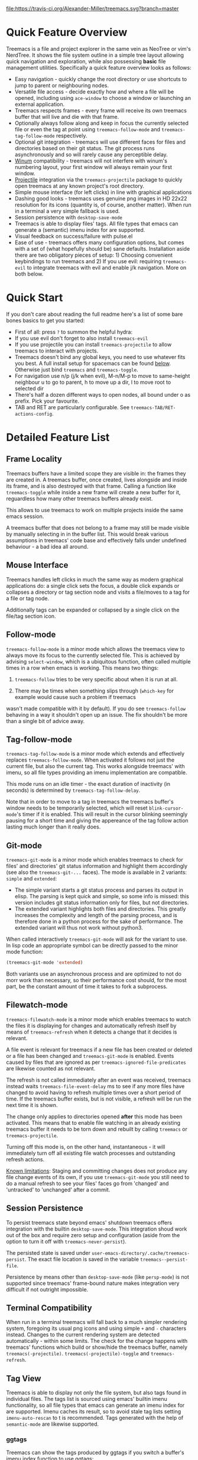 #+STARTUP: noinlineimages

[[https://melpa.org/#/treemacs][file:https://melpa.org/packages/treemacs-badge.svg]]
[[https://stable.melpa.org/#/treemacs][file:https://stable.melpa.org/packages/treemacs-badge.svg]]
[[https://travis-ci.org/Alexander-Miller/treemacs][file:https://travis-ci.org/Alexander-Miller/treemacs.svg?branch=master]]
[[http://spacemacs.org][file:https://cdn.rawgit.com/syl20bnr/spacemacs/442d025779da2f62fc86c2082703697714db6514/assets/spacemacs-badge.svg]]

* Treemacs - a tree layout file explorer for Emacs                                   :noexport:

[[file:screenshot.png]]

* Content                                                                            :TOC:noexport:
- [[#quick-feature-overview][Quick Feature Overview]]
- [[#quick-start][Quick Start]]
- [[#detailed-feature-list][Detailed Feature List]]
  - [[#frame-locality][Frame Locality]]
  - [[#mouse-interface][Mouse Interface]]
  - [[#follow-mode][Follow-mode]]
  - [[#tag-follow-mode][Tag-follow-mode]]
  - [[#git-mode][Git-mode]]
  - [[#filewatch-mode][Filewatch-mode]]
  - [[#session-persistence][Session Persistence]]
  - [[#terminal-compatibility][Terminal Compatibility]]
  - [[#tag-view][Tag View]]
    - [[#ggtags][ggtags]]
  - [[#additional-packages][Additional Packages]]
    - [[#treemacs-evil][treemacs-evil]]
    - [[#treemacs-projectile][treemacs-projectile]]
- [[#installation][Installation]]
- [[#configuration][Configuration]]
  - [[#variables][Variables]]
  - [[#faces][Faces]]
  - [[#evil-compatibility][Evil compatibility]]
  - [[#custom-header-function][Custom header function]]
  - [[#custom-icons][Custom Icons]]
    - [[#directory-icons][Directory Icons]]
    - [[#tag-icons][Tag Icons]]
    - [[#file-icons][File Icons]]
    - [[#icons-according-to-auto-mode-alist][Icons according to ~auto-mode-alist~]]
    - [[#gui-vs-tui][GUI vs TUI]]
    - [[#indent-guide][Indent guide]]
- [[#keymap][Keymap]]
  - [[#unbound-functions][Unbound functions]]
  - [[#default-keymap][Default keymap]]
- [[#compatibility][Compatibility]]
- [[#faq][FAQ]]
- [[#working-with-the-code-base][Working With The Code Base]]
- [[#dependencies][Dependencies]]

* Quick Feature Overview

Treemacs is a file and project explorer in the same vein as NeoTree or vim's NerdTree. It shows the file system outline in a
simple tree layout allowing quick navigation and exploration, while also possessing *basic* file management utilities.
Specifically a quick feature overview looks as follows:

 * Easy navigation - quickly change the root directory or use shortcuts to jump to parent or neighbouring nodes.
 * Versatile file access - decide exactly how and where a file will be opened, including using ~ace-window~ to choose
   a window or launching an external application.
 * Treemacs respects frames - every frame will receive its own treemacs buffer that will live and die with that frame.
 * Optionally always follow along and keep in focus the currently selected file or even the tag at point using
   ~treemacs-follow-mode~ and ~treemacs-tag-follow-mode~ respectively.
 * Optional git integration - treemacs will use different faces for files and directories based on their git status.
   The git process runs asynchronously and so will rarely cause any perceptible delay.
 * [[https://github.com/deb0ch/emacs-winum][Winum]] compatibility - treemacs will not interfere with winum's numbering layout, your first window will always remain
   your first window.
 * [[https://github.com/bbatsov/projectile][Projectile]] integration via the ~treemacs-projectile~ package to quickly open treemacs at any known project's root directory.
 * Simple mouse interface (for left clicks) in line with graphical applications
 * Dashing good looks - treemacs uses genuine png images in HD 22x22 resolution for its icons (quantity is, of course,
   another matter). When run in a terminal a very simple fallback is used.
 * Session persistence with ~desktop-save-mode~
 * Treemacs is able to display files' tags. All file types that emacs can generate a (semantic) imenu
   index for are supported.
 * Visual feedback on success/failure with pulse.el
 * Ease of use - treemacs offers many configuration options, but comes with a set of (what hopefully should be) sane
   defaults. Installation aside there are two obligatory pieces of setup: 1) Choosing convenient keybindings to run
   treemacs and 2) If you use evil: requiring ~treemacs-evil~ to integrate treemacs with evil and enable j/k navigation.
   More on both below.

* Quick Start
If you don't care about reading the full readme here's a list of some bare bones basics to get you started:
 * First of all: press ~?~ to summon the helpful hydra:
   [[file:hydra.png]]
 * If you use evil don't forget to also install ~treemacs-evil~
 * If you use projectile you can install ~treemacs-projectile~ to allow treemacs to interact with projects.
 * Treemacs doesn't bind any global keys, you need to use whatever fits you best. A full install setup for
   spacemacs can be found [[#installation][below]]. Otherwise just bind ~treemacs~ and ~treemacs-toggle~.
 * For navigation use n/p (j/k when evil), M-n/M-p to move to same-height neighbour u to go to parent, h to
   move up a dir, l to move root to selected dir
 * There's half a dozen different ways to open nodes, all bound under o as prefix. Pick your favourite.
 * TAB and RET are particularly configurable. See ~treemacs-TAB/RET-actions-config~.

* Detailed Feature List
** Frame Locality
Treemacs buffers have a limited scope they are visible in: the frames they are created in. A treemacs buffer, once created,
lives alongside and inside its frame, and is also destroyed with that frame. Calling a function like ~treemacs-toggle~ while
inside a new frame will create a new buffer for it, reguardless how many other treemacs buffers already exist.

This allows to use treemacs to work on multiple projects inside the same emacs session.

A treemacs buffer that does not belong to a frame may still be made visible by manually selecting in in the buffer list. This
would break various assumptions in treemacs' code base and effectively falls under undefined behaviour - a bad idea all around.
** Mouse Interface
Treemacs handles left clicks in much the same way as modern graphical applications do: a single click sets the focus, a
double click expands or collapses a directory or tag section node and visits a file/moves to a tag for a file or tag node.

Additionally tags can be expanded or collapsed by a single click on the file/tag section icon.

** Follow-mode
~treemacs-follow-mode~ is a minor mode which allows the treemacs view to always move its focus to the
currently selected file. This is achieved by advising ~select-window~, which is a ubiquitous function, often called
multiple times in a row when emacs is working. This means two things:

1) ~treemacs-follow~ tries to be very specific about when it is run at all.

2) There may be times when something slips through (~which-key~ for example would cause such a problem if treemacs
wasn't made compatible with it by default). If you do see ~treemacs-follow~ behaving in a way it shouldn't open up
an issue. The fix shouldn't be more than a single bit of advice away.

** Tag-follow-mode
~treemacs-tag-follow-mode~ is a minor mode which extends and effectively replaces ~treemacs-follow-mode~. When activated
it follows not just the current file, but also the current tag. This works alongside treemacs' with imenu, so all file
types providing an imenu implementation are compatible.

This mode runs on an idle timer - the exact duration of inactivity (in seconds) is determined by ~treemacs-tag-follow-delay~.

Note that in order to move to a tag in treemacs the treemacs buffer's window needs to be temporarily selected, which will
reset ~blink-cursor-mode~'s timer if it is enabled. This will result in the cursor blinking seemingly pausing for a
short time and giving the appereance of the tag follow action lasting much longer than it really does.

** Git-mode
~treemacs-git-mode~ is a minor mode which enables treemacs to check for files' and directories' git status information
and highlight them accordingly (see also the ~treemacs-git-...~ faces). The mode is available in 2 variants: ~simple~ and
~extended~:

 * The simple variant starts a git status process and parses its output in elisp. The parsing is kept quick and simple,
   so some info is missed: this version includes git status information only for files, but not directories.
 * The extended variant highlights both files and directories. This greatly increases the complexity and length of the
   parsing process, and is therefore done in a python process for the sake of performance. The extended variant will thus
   not work without python3.

When called interactively ~treemacs-git-mode~ will ask for the variant to use. In lisp code an appropriate symbol can be
directly passed to the minor mode function:

#+BEGIN_SRC emacs-lisp
  (treemacs-git-mode 'extended)
#+END_SRC

Both variants use an asynchronous process and are optimized to not do morr work than necessary, so their performance cost
should, for the most part, be the constant amount of time it takes to fork a subprocess.

** Filewatch-mode
~treemacs-filewatch-mode~ is a minor mode which enables treemacs to watch the files it is displaying for changes
and automatically refresh itself by means of ~treemacs-refresh~ when it detects a change that it decides is relevant.

A file event is relevant for treemacs if a new file has been created or deleted or a file has been changed and
~treemacs-git-mode~ is enabled. Events caused by files that are ignored as per ~treemacs-ignored-file-predicates~
are likewise counted as not relevant.

The refresh is not called immediately after an event was received, treemacs instead waits ~treemacs-file-event-delay~
ms to see if any more files have changed to avoid having to refresh multiple times over a short period of time. If
the treemacs buffer exists, but is not visible, a refresh will be run the next time it is shown.

The change only applies to directories opened *after* this mode has been activated. This means that to enable file
watching in an already existing treemacs buffer it needs to be torn down and rebuilt by calling ~treemacs~ or
~treemacs-projectile~.

Turning off this mode is, on the other hand, instantaneous - it will immediately turn off all existing file watch
processes and outstanding refresh actions.

_Known limitations_:
Staging and committing changes does not produce any file change events of its own, if you use ~treemacs-git-mode~
you still need to do a manual refresh to see your files' faces go from 'changed' and 'untracked' to 'unchanged' after a commit.

** Session Persistence
To persist treemacs state beyond emacs' shutdown treemacs offers integration with the builtin
~desktop-save-mode~. This integration shoud work out of the box and require zero setup and configuration
(aside from the option to turn it off with ~treemacs-never-persist~).

The persisted state is saved under ~user-emacs-directory/.cache/treemacs-persist~. The exact file location
is saved in the variable ~treemacs--persist-file~.

Persistence by means other than ~desktop-save-mode~ (like ~persp-mode~) is not supported since treemacs' frame-bound
nature makes integration very difficult if not outright impossible.

** Terminal Compatibility
When run in a terminal treemacs will fall back to a much simpler rendering system, foregoing its usual png icons and using
simple ~+~ and ~-~ characters instead. Changes to the current rendering system are detected automatically - within some
limits. The check for the change happens with treemacs' functions which build or show/hide the treemacs buffer, namely
~treemacs(-projectile)~. ~treemacs(-projectile)-toggle~ and ~treemacs-refresh~.

** Tag View
Treemacs is able to display not only the file system, but also tags found in individual files. The tags list is sourced
using emacs' builtin imenu functionality, so all file types that emacs can generate an imenu index for are supported.
Imenu caches its result, so to avoid stale tag lists setting ~imenu-auto-rescan~ to t is recommended. Tags generated
with the help of ~semantic-mode~ are likewise supported.

*** ggtags

Treemacs can show the tags produced by ggtags if you switch a buffer's imenu index function to use ggtags:

#+BEGIN_SRC emacs-lisp
  (setq-local imenu-create-index-function #'ggtags-build-imenu-index)
#+END_SRC

** Additional Packages
Next to treemacs itself you can optionally install:

*** treemacs-evil
Must be installed and loaded if you use evil. The keybindings and the cursor will not be setup
properly otherwise. It'll also enable navigation  navigation with j/k instead of n/p.

*** treemacs-projectile
Introduces projectile-centric counterparts for treemacs-launching commands, namely ~treemacs-projectile~
and ~treemacs-projectile-toggle~. Also adds ~treemacs-create-header-projectile~ to be used as a value
for ~treemacs-header-function~.

* Installation

Treemacs is included in spacemacs. If you are using the development version of spacemacs you can simply add treemacs
to ~dotspacemacs-configuration-layers~ to replace the default neotree. Check ~SPC h SPC treemacs~ for details.

Treemacs is also available from MELPA. If you just want to quickly start using it grab the ~use-package~ example
below, and customize it as needed (remove ~treemacs-evil~ if you don't use it, customize the keybinds as needed, the
example code uses keys based on the spacemacs layer).

Either way keep in mind that treemacs has /no default keybinds/ for its globally callable initialization functions.
Each user is supposed to select keybinds for functions like ~treemacs~, ~treemacs-toggle~ and their projectile
counterparts based on whatever they find convenient.

You can find an exhaustive overview of all functions, their keybinds and functions you need to bind yourself [[#keymap][below]].

#+BEGIN_SRC emacs-lisp
  (use-package treemacs
    :ensure t
    :defer t
    :config
    (progn
      (use-package treemacs-evil
        :ensure t
        :demand t)
      (setq treemacs-change-root-without-asking nil
            treemacs-collapse-dirs              (if (executable-find "python") 3 0)
            treemacs-file-event-delay           5000
            treemacs-follow-after-init          t
            treemacs-follow-recenter-distance   0.1
            treemacs-goto-tag-strategy          'refetch-index
            treemacs-indentation                2
            treemacs-indentation-string         " "
            treemacs-is-never-other-window      nil
            treemacs-never-persist              nil
            treemacs-no-png-images              nil
            treemacs-recenter-after-file-follow nil
            treemacs-recenter-after-tag-follow  nil
            treemacs-show-hidden-files          t
            treemacs-silent-filewatch           nil
            treemacs-silent-refresh             nil
            treemacs-sorting                    'alphabetic-desc
            treemacs-tag-follow-cleanup         t
            treemacs-tag-follow-delay           1.5
            treemacs-width                      35)

      (with-eval-after-load 'winum
        (define-key winum-keymap (kbd "M-0") #'treemacs-select-window))

      (treemacs-follow-mode t)
      (treemacs-filewatch-mode t)
      (pcase (cons (not (null (executable-find "git")))
                   (not (null (executable-find "python3"))))
        (`(t . t)
         (treemacs-git-mode 'extended))
        (`(t . _)
         (treemacs-git-mode 'simple))))
    :bind
    (:map global-map
          ([f8]         . treemacs-toggle)
          ("M-0"        . treemacs-select-window)
          ("C-c 1"      . treemacs-delete-other-windows)
          ("M-m ft"     . treemacs-toggle)
          ("M-m fT"     . treemacs)
          ("M-m fB"     . treemacs-bookmark)
          ("M-m f C-t"  . treemacs-find-file)
          ("M-m f M-t"  . treemacs-find-tag)))
  (use-package treemacs-projectile
    :defer t
    :ensure t
    :config
    (setq treemacs-header-function #'treemacs-projectile-create-header)
    :bind (:map global-map
                ("M-m fP" . treemacs-projectile)
                ("M-m fp" . treemacs-projectile-toggle)))
#+END_SRC

* Configuration
** Variables
Treemacs offers the following configuration options:

| Variable                            | Default                                     | Description                                                                                                                                                                                                                                                                                                                                                                                                                                                                                                                                                                                                                                                                                             |
|-------------------------------------+---------------------------------------------+---------------------------------------------------------------------------------------------------------------------------------------------------------------------------------------------------------------------------------------------------------------------------------------------------------------------------------------------------------------------------------------------------------------------------------------------------------------------------------------------------------------------------------------------------------------------------------------------------------------------------------------------------------------------------------------------------------|
| treemacs-indentation                | 2                                           | The number of spaces each level is indented in the tree.                                                                                                                                                                                                                                                                                                                                                                                                                                                                                                                                                                                                                                                |
| treemacs-indentation-string         | " "                                         | The string that is used to create indentation.                                                                                                                                                                                                                                                                                                                                                                                                                                                                                                                                                                                                                                                          |
| treemacs-width                      | 35                                          | Width of the treemacs window.                                                                                                                                                                                                                                                                                                                                                                                                                                                                                                                                                                                                                                                                           |
| treemacs-show-hidden-files          | t                                           | Dotfiles will be shown if this is set to t and be hidden otherwise.                                                                                                                                                                                                                                                                                                                                                                                                                                                                                                                                                                                                                                     |
| treemacs-header-function            | treemacs--create-header                     | The function which is used to create the header string for treemacs buffers. Default options are ~treemacs--create-header~ and ~treemacs--create-header-projectile~. Any function that takes the current root path and returns the header string may be used.                                                                                                                                                                                                                                                                                                                                                                                                                                           |
| treemacs-follow-after-init          | nil                                         | When t follow the currently selected file after initializing the treemacs buffer, regardless of ~treemacs-follow-mode~ setting.                                                                                                                                                                                                                                                                                                                                                                                                                                                                                                                                                                         |
| treemacs-change-root-without-asking | nil                                         | When t don't ask to change the root when calling ~treemacs-find-file~.                                                                                                                                                                                                                                                                                                                                                                                                                                                                                                                                                                                                                                  |
| treemacs-never-persist              | nil                                         | When t treemacs will never persist its state.                                                                                                                                                                                                                                                                                                                                                                                                                                                                                                                                                                                                                                                           |
| treemacs-sorting                    | alphabetic-asc                              | Indicates how treemacs will sort its files and directories. Files will still always be shown after directories. Valid values are ~alphabetic-asc~, ~alphabetic-desc~, ~size-asc~, ~size-desc~, ~mod-time-asc~, ~mod-time-desc~.                                                                                                                                                                                                                                                                                                                                                                                                                                                                         |
| treemacs-ignored-file-predicates    | (treemacs--std-ignore-file-predicate)       | List of predicates to test for files and directories ignored by Emacs. Ignored files will *never* be shown in the treemacs buffer (unlike dotfiles) whose presence is controlled by ~treemacs-show-hidden-files~). Each predicate is a function that takes a file's name and absolute path as its arguments and returns t if the file should be ignored and nil otherwise. A file whose name returns t for *any* function in this list counts as ignored. By default this list contains ~treemacs--std-ignore-file-predicate~ which filters out '.', '..', Emacs' lock files as well as flycheck's temp files, and therefore should not be directly overwritten, but added to and removed from instead. |
| treemacs-pre-file-insert-predicates | nil                                         | List of predicates to test for files and directories not to be rendered. Unlike ~treemacs-ignored-file-predicates~ this runs when files' git status information is available.                                                                                                                                                                                                                                                                                                                                                                                                                                                                                                                           |
| treemacs-file-event-delay           | 5000                                        | How long (in milliseconds) to collect file events before refreshing. When treemacs receives a file change notification it doesn't immediately refresh and instead waits ~treemacs--file-event-delay~ milliseconds to collect further file change events. This is done so as to avoid refreshing multiple times in a short time. See also ~treemacs-filewatch-mode~.                                                                                                                                                                                                                                                                                                                                     |
| treemacs-goto-tag-strategy          | refetch-index                               | Indicates how to move to a tag when its buffer is dead. The tags in the treemacs view store their position as markers pointing to a buffer. If that buffer is killed, or has never really been open, as treemacs kills buffer after fetching their tags if they did no exist before, the stored positions become stale, and treemacs needs to use a different method to move to that tag. This variable sets that method. Its possible values are: ~refetch-index~: Call up the file's imenu index again and use its information to jump. ~call-xref~: Call ~xref-find-definitions~ to find the tag. ~issue-warning~: Just issue a warning that the tag's position pointer is invalid.                  |
| treemacs-RET-actions-config         | Prefers visiting nodes over closing/opening | Alist defining the behaviour of ~treemacs-RET-action~.                                                                                                                                                                                                                                                                                                                                                                                                                                                                                                                                                                                                                                                  |
| treemacs-TAB-actions-config         | Prefers closing/opening nodes over visiting | Alist defining the behaviour of ~treemacs-TAB-action~.                                                                                                                                                                                                                                                                                                                                                                                                                                                                                                                                                                                                                                                  |
| treemacs-collapse-dirs              | 0                                           | When > 0 treemacs will collapse directories into one when possible. A directory is collapsible when its content consists of nothing but another directory. The value determines how many directories can be collapsed at once, both as a performance cap and to prevent too long directory names in the treemacs view. To minimize this option's impact on display performance the search for directories to collapse is done asynchronously in a python script and will thus only work when python installed. The script should work both on python2 and 3.                                                                                                                                            |
| treemacs-silent-refresh             | nil                                         | When non-nil a completed refresh will not be announced with a message. This applies both to manual refreshing as well as automatic (due to e.g. ~treemacs-filewatch-mode~).                                                                                                                                                                                                                                                                                                                                                                                                                                                                                                                             |
| treemacs-silent-filewatch           | nil                                         | When non-nil a refresh due to filewatch mode will cause no log message.                                                                                                                                                                                                                                                                                                                                                                                                                                                                                                                                                                                                                                 |
| treemacs-is-never-other-window      | nil                                         | When non-nil treemacs will never be used as other-window. This can prevent other packages from opening other buffers in the treemacs window. It also means treemacs is never selected by calls to ~other-window~.                                                                                                                                                                                                                                                                                                                                                                                                                                                                                       |
| treemacs-position                   | left                                        | Position of treemacs buffer. Valid values are ~left~, ~right~.                                                                                                                                                                                                                                                                                                                                                                                                                                                                                                                                                                                                                                          |
| treemacs-tag-follow-delay           | 1.5                                         | Delay in seconds of inactivity for ~treemacs-tag-follow-mode~ to trigger.                                                                                                                                                                                                                                                                                                                                                                                                                                                                                                                                                                                                                               |
| treemacs-tag-follow-cleanup         | t                                           | When non-nil ~treemacs-tag-follow-mode~ will close keep only the current file's tags visible.                                                                                                                                                                                                                                                                                                                                                                                                                                                                                                                                                                                                           |
| treemacs-no-png-images              | nil                                         | When non-nil treemacs will use TUI string icons even when running in a GUI.                                                                                                                                                                                                                                                                                                                                                                                                                                                                                                                                                                                                                             |
| treemacs-python-executable          | (executable-find "python")                  | Python binary used by treemacs. Should only need changing if python2 is the default and you want treemacs to use python3 for the extended version of ~treemacs-git-mode~.                                                                                                                                                                                                                                                                                                                                                                                                                                                                                                                               |
| treemacs-recenter-after-file-follow | nil                                         | When non-nil ~recenter~ will be called when ~treemacs-follow-mode~ moves to a new file.                                                                                                                                                                                                                                                                                                                                                                                                                                                                                                                                                                                                                 |
| treemacs-recenter-after-tag-follow  | nil                                         | When non-nil ~recenter~ will be called when ~treemacs-tag-follow-mode~ moves to a new tag.                                                                                                                                                                                                                                                                                                                                                                                                                                                                                                                                                                                                              |
| treemacs-pulse-on-success           | t                                           | When non-nil treemacs will pulse the current line as a success indicator, e.g. when creating a file.                                                                                                                                                                                                                                                                                                                                                                                                                                                                                                                                                                                                    |
| treemacs-pulse-on-failure           | t                                           | When non-nil treemacs will pulse the current line as a failure indicator, e.g. when failing to find a file's tags.                                                                                                                                                                                                                                                                                                                                                                                                                                                                                                                                                                                      |
| treemacs-follow-recenter-distance   | 0.1                                         | Minimum distance from window top/bottom (in percent) before treemacs calls ~recenter~ in tag/file-follow-mode.                                                                                                                                                                                                                                                                                                                                                                                                                                                                                                                                                                                          |
| treemacs-elisp-imenu-expression     | [too large to list]                         | The imenu expression treemacs uses in elisp buffers.                                                                                                                                                                                                                                                                                                                                                                                                                                                                                                                                                                                                                                                    |

** Faces

Treemacs defines and uses the following faces:
| Face                              | Inherits from                                   | Description                                                                  |
|-----------------------------------+-------------------------------------------------+------------------------------------------------------------------------------|
| treemacs-directory-face           | font-lock-function-name-face                    | Face used for directories.                                                   |
| treemacs-directory-collapsed-face | treemacs-directory-face                         | Face used for collapsed part of directories.                                 |
| treemacs-file-face                | default                                         | Face used for files.                                                         |
| treemacs-header-face              | font-lock-constant-face (underlined & size 1.4) | Face used for the treemacs header.                                           |
| treemacs-term-node-face           | font-lock-string-face                           | Face for directory node symbols used by treemacs when it runs in a terminal. |
| treemacs-git-*-face               | various font lock faces                         | Faces used by treemacs for various git states.                               |
| treemacs-on-success-pulse-face    | :fg #11111 :bg #669966                          | Pulse face used when pulsing on a successful action.                         |
| treemacs-on-failure-puse-face     | :fg #111111 :bg ab3737                          | Pulse face used when pulsing on a failed action.                             |

** Evil compatibility
To make treemacs get along with evil-mode you need to install and load ~treemacs-evil~. It does not define any functions
or offer any configuration options, making sure it is loaded is sufficient.

** Custom header function

The function which creates the header in treemacs is easily replaced (see the entry for ~treemacs-header-function~ in the
section about [[#variables][configuration variables]] for details). To use your own custom header you just need to define a function that
formats the header as you wish and then tell treemacs to use it:

#+BEGIN_SRC emacs-lisp
  (defun treemacs-header-with-brackets (current-root)
    (format "<%s>" (file-name-nondirectory current-root)))
  (setq treemacs-header-function #'treemacs-header-with-brackets)
#+END_SRC

** Custom Icons

The icons treemacs uses can be roughly divided into 3 groups (with the first 2 behaving identically). Each group
also makes further adjustments depending on whether treemacs is shown in a GUI or terminal frame.

Changes to icons, as described below, will takes place when a treemacs buffer is reinitialized. This means you need to
call a function like ~treemacs~ or ~treemacs-projectile~.

The changes to icons can be reverted by calling ~treemacs-reset-icons~.

*Important*: There is a restriction that all icons must must be exactly 2 characters long. That's including the space
that will separate an icon from filename.

*** Directory Icons

These are the 2 icons used for expanded or closed directory nodes. They are stored in the variables ~treemacs-icop-open~
and ~treemacs-icon-closed~. Depending on whether the treemacs instance runs in a gui or tui they'll assume different values
stored in other variables:

| Variable               | Value in GUI               | Value in TUI                |
|------------------------+----------------------------+-----------------------------|
| ~treemacs-icop-open~   | ~treemacs-icon-open-png~   | ~treemacs-icon-open-text~   |
| ~treemacs-icon-closed~ | ~treemacs-icon-closed-png~ | ~treemacs-icon-closed-text~ |

To change the display of directory nodes you need to overwrite the values of the png/text variables. For example the code
to use unicode icons to display directories in gui mode could look like this:

#+BEGIN_SRC emacs-lisp
  (with-eval-after-load "treemacs"
    (setq treemacs-icon-open-png   (propertize "⊖ " 'face 'treemacs-directory-face)
          treemacs-icon-closed-png (propertize "⊕ " 'face 'treemacs-directory-face)))
#+END_SRC

*** Tag Icons

Tag icons behave just like directory icons, except there's 3 of them: one for closed tag sections, one for open tag sections
and one for the tags proper:

| Variable                        | Value in GUI                        | Value in TUI                        |
|---------------------------------+-------------------------------------+-------------------------------------|
| ~treemacs-icop-tag-node-open~   | ~treemacs-icop-tag-node-open-png~   | ~treemacs-icop-tag-node-open-txt~   |
| ~treemacs-icon-tag-node-closed~ | ~treemacs-icon-tag-node-closed-png~ | ~treemacs-icon-tag-node-closed-txt~ |
| ~treemacs-icon-tag-leaf~        | ~treemacs-icon-tag-leaf-png~        | ~treemacs-icon-tag-leaf-txt~        |

Same as above, to change the display of tag nodes you need to overwrite the values of the png/text variables. For example
the code to use unicode icons to display tags in gui mode could look like this:

#+BEGIN_SRC emacs-lisp
  (with-eval-after-load "treemacs"
    (setq treemacs-icon-tag-node-open-png   (propertize "− " 'face 'font-lock-keyword-face)
          treemacs-icon-tag-node-closed-png (propertize "+ " 'face 'font-lock-keyword-face)
          treemacs-icon-tag-leaf-png        (propertize "🞄 " 'face 'font-lock-keyword-face)))
#+END_SRC

*** File Icons

First of all if you have an icon you'd like to make use of in treemacs my preferred solution is very much
for you to open a pull request (adding a new icon is a one-liner in treemacs-visuals.el) or an issue
to let me know about a good icon I can add.

If that's not possible or if you'd like to use something like ~all-the-icons.el~ (which isn't used in treemacs
by default due to iconic fonts not being monospaced and so would look bad) treemacs offers the option to use your own
custom file icons.

File icons are implemented differently than the other icon groups. They too exist as variables, usually named like
~treemacs-icon-html~, but the selection process happens through a hashtable - ~treemacs-icons-hash~ - which maps file
extensions to their icons. Note that treemacs has a very loose definition of what constitutes a file extension - it's
either everything past the last period, or just the file's full name if there is no period. This makes it possible to
match file names like '.gitignore' and 'Makefile'. Extensions are not case-sensitive and will be downcased.

There is also the special case of ~treemacs-icon-fallback~, which is used when a file extension has no specific icon
assigned to it. It takes the value ~treemacs-icon-text~ in a GUI and ~treemacs-icon-fallback-text~ in a TUI.

While it is possible to directly push a mapping to ~treemacs-icons-hash~ treemacs also offers the utility function
~treemacs-define-custom-icon~. It takes as its arguments an icon (a string) and as ~&rest~ a list of file extension to
use the icon for. Already present icons for the given extensions will be overwritten.

Using it would look like this:

#+BEGIN_SRC emacs-lisp
  (with-eval-after-load "treemacs"
    (defvar treemacs-custom-html-icon (all-the-icons-icon-for-file "name.html"))
    (treemacs-define-custom-icon treemacs-custom-html-icon "html" "htm"))
#+END_SRC

*** Icons according to ~auto-mode-alist~

For some file extensions, like ".cc" or ".hh", it is not immediately obvious which major mode will open these files, and
thus which icon they should be assigned. Treemacs offers the option that automate this decision based on ~auto-mode-alist~.
You can use the function ~treemacs-map-icons-with-auto-mode-alist~ to change the assigned icons for a list of file extensions
based on the major mode the icons are mapped to in ~auto-mode-alist~.

~treemacs-map-icons-with-auto-mode-alist~ takes 2 arguments: first a list of file extensions, then an alist that decides
which icon should be used for which mapped major mode. For example the code to decide the icons for ".hh" and ".cc" files
with ~auto-mode-alist~ would look like this:

#+BEGIN_SRC emacs-lisp
  (with-eval-after-load "treemacs"
    (treemacs-map-icons-with-auto-mode-alist
      '(".cc" ".hh")
      '((c-mode . treemacs-icon-c)
        (c++-mode . treemacs-icon-cpp))))
#+END_SRC

*** GUI vs TUI
It is possible to force treemacs to use the simple TUI icons in GUI mode by setting ~treemacs-no-png-images~ to t.

*** Indent guide
Not really part of the icons, but a useful visual feature nonetheless:
An indent guide like effect can be created by selecting appropriate values for ~treemacs-indentation~ and
~treemacs-indentation-string~:

#+BEGIN_SRC emacs-lisp
  (setq treemacs-indentation-string (propertize " ⫶ " 'face 'font-lock-comment-face)
        treemacs-indentation 1)
#+END_SRC

* Keymap
** Unbound functions
These functions are not bound to any keys by default. It's left up to users to find the most convenient key binds.
Additionally ~treemacs-refresh~, ~treemacs-select-window~ and ~treemacs-find-file~ may also be called from outside
the treemacs window and might therefore need their own global binding.

| Action                        | Description                                                                                                                                                                                          |
|-------------------------------+------------------------------------------------------------------------------------------------------------------------------------------------------------------------------------------------------|
| treemacs                      | Open treemacs with current buffer's directory as root. If the current buffer is not visiting any files use $HOME as fallback. If a prefix argument is given manually select the root directory.      |
| treemacs-projectile           | Open treemacs for the current projectile project. If not in a project do nothing. If a prefix argument is given select the project from among ~projectile-known-projects~.                           |
| treemacs-bookmark             | Open treemacs with the location of a bookmark as root.                                                                                                                                               |
| treemacs-toggle               | If a treemacs buffer exists and is visible hide it. If a treemacs buffer exists, but is not visible bring it to the foreground and select it. If no treemacs buffer exists call treemacs.            |
| treemacs-toggle-projectile    | If a treemacs buffer exists and is visible hide it. If a treemacs buffer exists, but is not visible bring it to the foreground and select it. If no treemacs buffer exists call treemacs-projectile. |
| treemacs-find-file            | Find and move point to PATH (or the current file) in the treemacs buffer. Expand folders if needed.                                                                                                  |
| treemacs-find-tag             | Find and move point to the tag at point in the treemacs view. Expand folders if or as to change root if needed. Create treemacs buffer if none exists.                                               |
| treemacs-select-window        | Select the treemacs window if it is visible. Call ~treemacs-toggle~ if it is not.                                                                                                                    |
| treemacs-delete-other-windows | Same as ~delete-other-windows~, but will not delete the treemacs window.                                                                                                                             |

** Default keymap
By default Treemacs's keymap looks as follows:

| Key     | Action                                      | Description                                                                                                                             |
|---------+---------------------------------------------+-----------------------------------------------------------------------------------------------------------------------------------------|
| ?       | treemacs-helpful-hydra                      | Summon the helpful hydra to show you the treemacs keymap.                                                                               |
| j/n     | treemacs-next-line                          | Goto the next line.                                                                                                                     |
| k/p     | treemacs-previous-line                      | Goto the previous line.                                                                                                                 |
| M-J/N   | treemacs-next-line-other-window             | Goto the next line in ~next-window~.                                                                                                    |
| M-K/P   | treemacs-previous-line-other-window         | Goto the previous line in ~next-window~..                                                                                               |
| h       | treemacs-uproot                             | Switch treemacs' root directory to current root's parent, if possible.                                                                  |
| l       | treemacs-change-root                        | Use currently selected directory as new root. Do nothing for files.                                                                     |
| M-j/M-n | treemacs-next-neighbour                     | Select next node at the same depth as currently selected node, if possible.                                                             |
| M-k/M-p | treemacs-previous-neighbour                 | Select previous node at the same depth as currently selected node, if possible.                                                         |
| th      | treemacs-toggle-show-dotfiles               | Toggle the hiding and displaying of dotfiles.                                                                                           |
| tw      | treemacs-toggle-fixed-width                 | Toggle whether the treemacs window should have a fixed width. See also treemacs-width.                                                  |
| tf      | treemacs-follow-mode                        | Toggle treemacs-follow-mode (see above).                                                                                                |
| ta      | treemacs-filewatch-mode                     | Toggle treemacs-filewatch-mode (see above).                                                                                             |
| w       | treemacs-reset-width                        | Reset the width of the treemacs window to ~treemacs-width~. If a prefix argument is provided read a new value for treemacs-width first. |
| RET     | treemacs-RET-action                         | Run the action defined in ~treemacs-RET-actions-config~ for the current node.                                                           |
| TAB     | treemacs-TAB-action                         | Run the action defined in ~treemacs-TAB-actions-config~ for the current node.                                                           |
| g/r/gr  | treemacs-refresh                            | Refresh and rebuild the treemacs buffer.                                                                                                |
| d       | treemacs-delete                             | Delete node at point. A delete action must always be confirmed. Directories are deleted recursively.                                    |
| cf      | treemacs-create-file                        | Create a file.                                                                                                                          |
| cd      | treemacs-create-dir                         | Create a directory.                                                                                                                     |
| R       | treemacs-rename                             | Rename the currently selected node. Reload buffers visiting renamed files or files in renamed directories.                              |
| u       | treemacs-goto-parent-node                   | Select parent of selected node, if possible. If not call ~treemacs-uprooot~                                                             |
| q       | treemacs-toggle                             | Hide/show an existing treemacs window.                                                                                                  |
| Q       | treemacs-kill-buffer                        | Kill the treemacs buffer.                                                                                                               |
| ov      | treemacs-visit-node-vertical-split          | Open current file or tag by vertically splitting next-window. Stay in current window with a prefix argument.                            |
| oh      | treemacs-visit-node-horizontal-split        | Open current file or tag by horizontally splitting next-window. Stay in current window with a prefix argument.                          |
| oo/RET  | treemacs-visit-node-no-split                | Open current file or tag, performing no split and using next-window directly. Stay in current window with a prefix argument.            |
| oaa     | treemacs-visit-node-ace                     | Open current file or tag, using ace-window to decide which window to open the file in. Stay in current window with a prefix argument.   |
| oah     | treemacs-visit-node-ace-horizontal-split    | Open current file or tag by horizontally splitting a window selected by ace-window. Stay in current window with a prefix argument.      |
| oav     | treemacs-visit-node-ace-vertical-split      | Open current file or tag by vertically splitting a window selected by ace-window. Stay in current window with a prefix argument.        |
| ox      | treemacs-visit-node-in-external-application | Open current file according to its mime type in an external application. Linux, Windows and Mac are supported.                          |
| yy      | treemacs-yank-path-at-point                 | Copy the absolute path of the node at point.                                                                                            |
| yr      | treemacs-yank-root                          | Copy the absolute path of the current treemacs root.                                                                                    |
| s       | treemacs-resort                             | Set a new value for ~treemacs-sorting~. With a single or double prefix arg temporarily resort the current directory/the entire buffer.  |
| b       | treemacs-add-bookmark                       | Bookmark the currently selected files's/dir's/tag's location.                                                                           |

* Compatibility
The correctness of treemacs' display behaviour is, to a large degree, ensured through window properties and reacting
to changes in the window configuration. The packages most likely to cause trouble for treemacs are therefore those that
interfere with Emacs' buffer spawning and window splitting behaviour. Treemacs is included in spacemacs and I am a spacemacs
user, therefore treemacs guarantees first-class support & compatibility for window-managing packages used in spacemacs, namely
[[https://github.com/Bad-ptr/persp-mode.el][persp]], [[https://github.com/wasamasa/eyebrowse][eyebrowse]], [[https://github.com/m2ym/popwin-el][popwin]] and [[https://github.com/bmag/emacs-purpose][window-purpose]], as well as [[https://github.com/wasamasa/shackle][shackle]]. For everything else there may be issues and, depending on the
complexity of the problem, I may decide it is not worth fixing.

Aside from this there are the following known incompatibilities:

 * Any package invoking ~font-lock-ensure~ in the treemacs buffer. This will reset the faces of treemacs' buttons (once)
   and is a known [[https://debbugs.gnu.org/cgi/bugreport.cgi?bug=28599][emacs bug]].
 * The only known example of this is an older version of swiper.
 * Rainbow mode activated in treemacs will likewise cause this behaviour. Make sure not to include rainbow-mode as part
   of ~special-mode-hook~, since this is the mode ~treemacs-mode~ is derived from.

* FAQ
 * Why am I seeing no file icons and only +/- for directories?

   Treemacs will permanently fall back on its simple TUI icons if it detects that the emacs instance it is run in cannot
   create images. You can test this by evaluating ~(create-image "" 'png)~. If this code returns an error like
   "Invalid image type ´png´" your emacs does not support images.

 * How do I get treemacs to stop telling me when it's been refreshed, especially with filewatch-mode?

   See ~treemacs-silent-refresh~ and ~treemacs-silent-filewatch~.

 * Why is treemacs warning me about not being able to find some background colors and falling back to something else?

   Treemacs needs those colors to make sure that background colors of its icons correctly align with hl-line-mode. Png images'
   backgrounds are not highlighted by hl-line-mode by default, treemacs manually corrects this. To that end it needs two colors:
   the current theme's ~default~ background, and its ~hl-line~ background color. If treemacs cannot find hl-lines's background
   color it falls back to the default background color. If it cannot even find the default background it will fall back to
   #2d2d31. The warnings serve to inform you of that fallback.

   If your theme does not define a required color you can set it yourself before treemacs loads like this:

   #+BEGIN_SRC emacs-lisp
     (set-face-attribute 'hl-line nil :background "#333333")
   #+END_SRC

   If you just want to disable the warnings you can do so by defining the varialbe ~treemacs-no-load-time-warnings~. Its exact
   value is irrelevant, all that matters is that it exists at all. Since the warnings are issues when treemacs is first being
   loaded the variable must be defined *before* treemacs is initialized. This is best achieved by adding the line
   ~(defvar treemacs-no-load-time-warnings t)~ to treemacs use-package's ~:init~ block.

* Working With The Code Base

If you want to delve into the treemacs' code base, check out [[https://github.com/Alexander-Miller/treemacs/wiki][the wiki]] for some general pointers.

* Dependencies
 * emacs >= 24.4
 * f.el
 * s.el
 * dash
 * cl-lib
 * ace-window
 * pfuture
 * ht
 * hydra
 * (optionally) evil
 * (optionally) projectile
 * (optionally) winum
 * (optionally) python(3)
